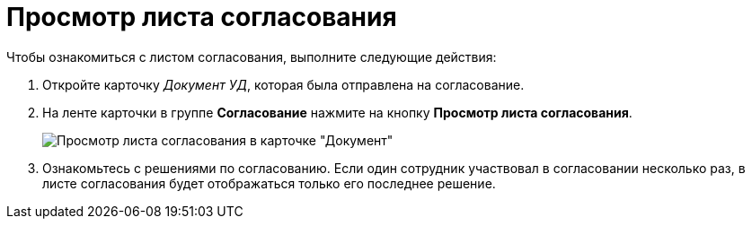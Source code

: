 = Просмотр листа согласования

Чтобы ознакомиться с листом согласования, выполните следующие действия:

. Откройте карточку _Документ УД_, которая была отправлена на согласование.
. На ленте карточки в группе *Согласование* нажмите на кнопку *Просмотр листа согласования*.
+
image::approval_list.png[Просмотр листа согласования в карточке "Документ"]
. Ознакомьтесь с решениями по согласованию.
Если один сотрудник участвовал в согласовании несколько раз, в листе согласования будет отображаться только его последнее решение.
